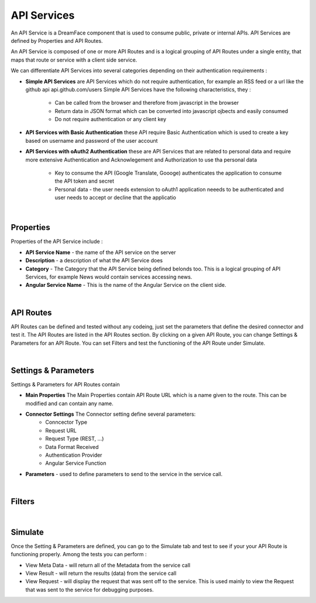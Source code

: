 .. _apiservices-label:

API Services
============

An API Service is a DreamFace component that is used to consume public, private or internal APIs. API Services are defined by Properties and API Routes.

An API Service is composed of one or more API Routes and is a logical grouping of API Routes under a single entity, that maps that route or service with a client side service.

We can differentiate API Services into several categories depending on their authentication requirements :

* **Simple API Services** are API Services which do not require authentication, for example an RSS feed or a url like the github api api.github.com/users Simple API Services have the following characteristics, they :

    * Can be called from the browser and therefore from javascript in the browser
    * Return data in JSON format which can be converted into javascript ojbects and easily consumed
    * Do not require authentication or any client key

* **API Services with Basic Authentication** these API require Basic Authentication which is used to create a key based on username and password of the user account
* **API Services with oAuth2 Authentication** these are API Services that are related to personal data and require more extensive Authentication and Acknowlegement and Authorization to use tha personal data

    * Key to consume the API (Google Translate, Goooge) authenticates the application to consume the API token and secret
    * Personal data - the user needs extension to oAuth1 application neeeds to be authenticated and user needs to accept or decline that the applicatio

|

Properties
^^^^^^^^^^

Properties of the API Service include :

* **API Service Name** - the name of the API service on the server
* **Description** - a description of what the API Service does
* **Category** - The Category that the API Service being defined belonds too. This is a logical grouping of API Services, for example News would contain services accessing news.
* **Angular Service Name** - This is the name of the Angular Service on the client side.

|

API Routes
^^^^^^^^^^

API Routes can be defined and tested without any codeing, just set the parameters that define the desired connector and test it. The API Routes are listed in the
API Routes section. By clicking on a given API Route, you can change Settings & Parameters for an API Route. You can set Filters and test the functioning of the
API Route under Simulate.

|

Settings & Parameters
^^^^^^^^^^^^^^^^^^^^

Settings & Parameters for API Routes contain

* **Main Properties** The Main Properties contain API Route URL which is a name given to the route. This can be modified and can contain any name.
* **Connector Settings** The Connector setting define several parameters:
    * Conncector Type
    * Request URL
    * Request Type (REST, ...)
    * Data Format Received
    * Authentication Provider
    * Angular Service Function
* **Parameters** - used to define parameters to send to the service in the service call.

|

Filters
^^^^^^^


|

Simulate
^^^^^^^^

Once the Setting & Parameters are defined, you can go to the Simulate tab and test to see if your your API Route is functioning properly. Among the tests
you can perform :

* View Meta Data - will return all of the Metadata from the service call
* View Result - will return the results (data) from the service call
* View Request - will display the request that was sent off to the service. This is used mainly to view the Request that was sent to the service for debugging purposes.

